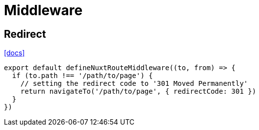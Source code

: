 = Middleware

== Redirect

https://nuxt.com/docs/api/utils/navigate-to#within-route-middleware[[docs\]]

----
export default defineNuxtRouteMiddleware((to, from) => {
  if (to.path !== '/path/to/page') {
    // setting the redirect code to '301 Moved Permanently'
    return navigateTo('/path/to/page', { redirectCode: 301 })
  }
})
----